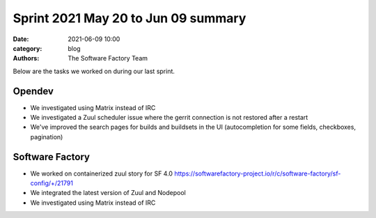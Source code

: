 Sprint 2021 May 20 to Jun 09 summary
####################################

:date: 2021-06-09 10:00
:category: blog
:authors: The Software Factory Team

Below are the tasks we worked on during our last sprint.

Opendev
-------

* We investigated using Matrix instead of IRC

* We investigated a Zuul scheduler issue where the gerrit connection is not restored after a restart

* We've improved the search pages for builds and buildsets in the UI (autocompletion for some fields, checkboxes, pagination)

Software Factory
----------------

* We worked on containerized zuul story for SF 4.0 https://softwarefactory-project.io/r/c/software-factory/sf-config/+/21791

* We integrated the latest version of Zuul and Nodepool

* We investigated using Matrix instead of IRC
